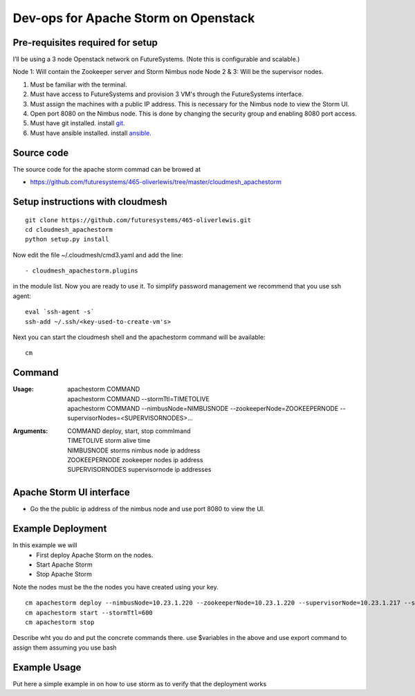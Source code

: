 Dev-ops for Apache Storm on Openstack
========================================

Pre-requisites required for setup
-----------------------------------

I’ll be using a 3 node Openstack network on FutureSystems. (Note this is configurable and scalable.)

Node 1: Will contain the Zookeeper server and Storm Nimbus node
Node 2 & 3: Will be the supervisor nodes.
    
1. Must be familiar with the terminal.
2. Must have access to FutureSystems and provision 3 VM's through the FutureSystems interface.
3. Must assign the machines with a public IP address. This is necessary for the Nimbus node to view the Storm UI. 
4. Open port 8080 on the Nimbus node. This is done by changing the security group and enabling 8080 port access.
5. Must have git installed. install `git <http://git-scm.com/book/en/v2/Getting-Started-Installing-Git>`_.
6. Must have ansible installed. install `ansible <http://docs.ansible.com/intro_installation.html>`_.

Source code 
-------------

The source code for the apache storm commad can be browed at

* https://github.com/futuresystems/465-oliverlewis/tree/master/cloudmesh_apachestorm

Setup instructions with cloudmesh
----------------------------------

::

    git clone https://github.com/futuresystems/465-oliverlewis.git
    cd cloudmesh_apachestorm
    python setup.py install
    
Now edit the file ~/.cloudmesh/cmd3.yaml and add the line::

   - cloudmesh_apachestorm.plugins
   
in the module list. Now you are ready to use it. To simplify password management we recommend that you use ssh agent::

    eval `ssh-agent -s`
    ssh-add ~/.ssh/<key-used-to-create-vm's>
    
Next you can start the cloudmesh shell and the apachestorm command will be available::

    cm
    
Command
-------------
:Usage:
    | apachestorm COMMAND
    | apachestorm COMMAND --stormTtl=TIMETOLIVE
    | apachestorm COMMAND --nimbusNode=NIMBUSNODE --zookeeperNode=ZOOKEEPERNODE --supervisorNodes=<SUPERVISORNODES>...
:Arguments:
    | COMMAND          deploy, start, stop commImand
    | TIMETOLIVE       storm alive time
    | NIMBUSNODE       storms nimbus node ip address
    | ZOOKEEPERNODE    zookeeper nodes ip address
    | SUPERVISORNODES  supervisornode ip addresses 
 
Apache Storm UI interface
--------------------------

* Go the the public ip address of the nimbus node and use port 8080 to view the UI.

Example Deployment
-------------------

In this example we will 
    - First deploy Apache Storm on the nodes.
    - Start Apache Storm
    - Stop Apache Storm
    
Note the nodes must be the the nodes you have created using your key.
::

   cm apachestorm deploy --nimbusNode=10.23.1.220 --zookeeperNode=10.23.1.220 --supervisorNode=10.23.1.217 --supervisorNode=10.23.1.218
   cm apachestorm start --stormTtl=600
   cm apachestorm stop
   
Describe wht you do and put the concrete commands there.
use $variables in the above and use export command to assign them assuming you use bash

Example Usage
---------------

Put here a simple example in on how to use storm as to verify that the deployment works
